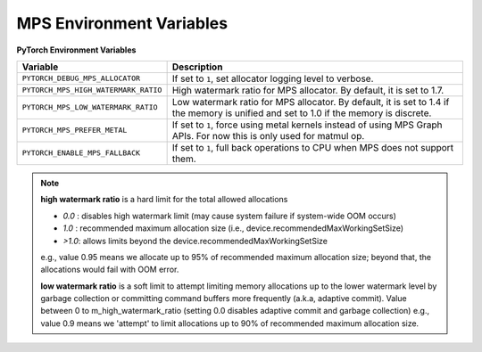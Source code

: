 .. _mps_environment_variables:

MPS Environment Variables
==========================

**PyTorch Environment Variables**

.. list-table::
  :header-rows: 1

  * - Variable
    - Description
  * - ``PYTORCH_DEBUG_MPS_ALLOCATOR``
    - If set to ``1``, set allocator logging level to verbose.
  * - ``PYTORCH_MPS_HIGH_WATERMARK_RATIO``
    - High watermark ratio for MPS allocator. By default, it is set to 1.7.
  * - ``PYTORCH_MPS_LOW_WATERMARK_RATIO``
    - Low watermark ratio for MPS allocator. By default, it is set to 1.4 if the memory is unified and set to 1.0 if the memory is discrete.
  * - ``PYTORCH_MPS_PREFER_METAL``
    - If set to ``1``, force using metal kernels instead of using MPS Graph APIs. For now this is only used for matmul op.
  * - ``PYTORCH_ENABLE_MPS_FALLBACK``
    - If set to ``1``, full back operations to CPU when MPS does not support them.

.. note::

    **high watermark ratio** is a hard limit for the total allowed allocations

    - `0.0` : disables high watermark limit (may cause system failure if system-wide OOM occurs)
    - `1.0` : recommended maximum allocation size (i.e., device.recommendedMaxWorkingSetSize)
    - `>1.0`: allows limits beyond the device.recommendedMaxWorkingSetSize
    e.g., value 0.95 means we allocate up to 95% of recommended maximum
    allocation size; beyond that, the allocations would fail with OOM error.

    **low watermark ratio** is a soft limit to attempt limiting memory allocations up to the lower watermark
    level by garbage collection or committing command buffers more frequently (a.k.a, adaptive commit).
    Value between 0 to m_high_watermark_ratio (setting 0.0 disables adaptive commit and garbage collection)
    e.g., value 0.9 means we 'attempt' to limit allocations up to 90% of recommended maximum
    allocation size.
